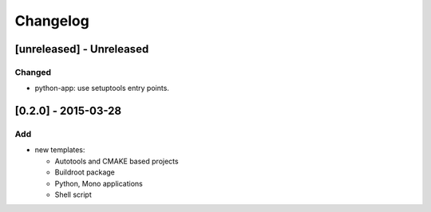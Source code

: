 Changelog
=========

[unreleased] - Unreleased
-------------------------

Changed
~~~~~~~

- python-app: use setuptools entry points.

[0.2.0] - 2015-03-28
--------------------

Add
~~~

- new templates:

  * Autotools and CMAKE based projects
  * Buildroot package
  * Python, Mono applications
  * Shell script
